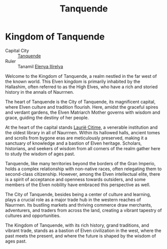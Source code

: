 #+title: Tanquende
#+startup: inlineimages
#+category: Nations

* Kingdom of Tanquende
#+caption: City of Tanquende, the capital of Tanquende
#+attr_org: :width 800
#+attr_html: :class pic-banner :alt Tanquende
#+attr_latex: :width 350px
[[file:img/kingdom-of-tanquende.jpg]]

- Capital City :: [[../places/city-of-tanquende.org][Tanquende]]
- Ruler :: Tanamil [[../characters/elenya-ilirelya.org][Elenya Ilírelya]]
Welcome to the Kingdom of Tanquende, a realm nestled in the far west of the known world. This Elven kingdom is primarily inhabited by the Hallashim, often referred to as the High Elves, who have a rich and storied history in the annals of Naurrnen.

The heart of Tanquende is the City of Tanquende, its magnificent capital, where Elven culture and tradition flourish. Here, amidst the graceful spires and verdant gardens, the Elven Matriarch Mother governs with wisdom and grace, guiding the destiny of her people.

At the heart of the capital stands [[../places/laurie-citime.org][Laurië Citime]], a venerable institution and the oldest library in all of Naurrnen. Within its hallowed halls, ancient tomes and scrolls from bygone eras are meticulously preserved, making it a sanctuary of knowledge and a bastion of Elven heritage. Scholars, historians, and seekers of wisdom from all corners of the realm gather here to study the wisdom of ages past.

Tanquende, like many territories beyond the borders of the Gran Imperio, holds a complex relationship with non-native races, often relegating them to second-class citizenship. However, among the Elven intellectual elite, there is a spirit of acceptance and openness towards outsiders, and some members of the Elven nobility have embraced this perspective as well.

The City of Tanquende, besides being a center of culture and learning, plays a crucial role as a major trade hub in the western reaches of Naurrnen. Its bustling markets and thriving commerce draw merchants, adventurers, and traders from across the land, creating a vibrant tapestry of cultures and opportunities.

The Kingdom of Tanquende, with its rich history, grand traditions, and vibrant trade, stands as a bastion of Elven civilization in the west, where the past meets the present, and where the future is shaped by the wisdom of ages past.
